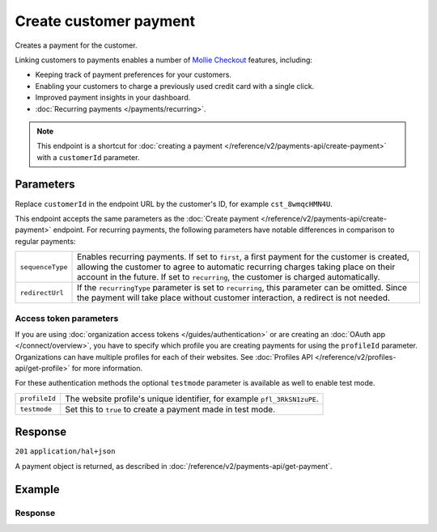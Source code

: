 Create customer payment
=======================
.. api-name:: Customers API
   :version: 2

.. endpoint::
   :method: POST
   :url: https://api.mollie.com/v2/customers/*customerId*/payments

.. authentication::
   :api_keys: true
   :organization_access_tokens: true
   :oauth: true

Creates a payment for the customer.

Linking customers to payments enables a number of
`Mollie Checkout <https://www.mollie.com/en/checkout>`_ features, including:

* Keeping track of payment preferences for your customers.
* Enabling your customers to charge a previously used credit card with a single click.
* Improved payment insights in your dashboard.
* :doc:`Recurring payments </payments/recurring>`.

.. note:: This endpoint is a shortcut for :doc:`creating a payment </reference/v2/payments-api/create-payment>` with a
          ``customerId`` parameter.

Parameters
----------
Replace ``customerId`` in the endpoint URL by the customer's ID, for example ``cst_8wmqcHMN4U``.

This endpoint accepts the same parameters as the :doc:`Create payment </reference/v2/payments-api/create-payment>`
endpoint. For recurring payments, the following parameters have notable differences in comparison to regular payments:

.. list-table::
   :widths: auto

   * - ``sequenceType``

       .. type:: string
          :required: false

     - Enables recurring payments. If set to ``first``, a first payment for the customer is created, allowing
       the customer to agree to automatic recurring charges taking place on their account in the future. If set to
       ``recurring``, the customer is charged automatically.

   * - ``redirectUrl``

       .. type:: string
          :required: false

     - If the ``recurringType`` parameter is set to ``recurring``, this parameter can be omitted. Since the payment will
       take place without customer interaction, a redirect is not needed.

Access token parameters
^^^^^^^^^^^^^^^^^^^^^^^
If you are using :doc:`organization access tokens </guides/authentication>` or are creating an
:doc:`OAuth app </connect/overview>`, you have to specify which profile you are creating payments for using the
``profileId`` parameter. Organizations can have multiple profiles for each of their websites. See
:doc:`Profiles API </reference/v2/profiles-api/get-profile>` for more information.

For these authentication methods the optional ``testmode`` parameter is available as well to enable test mode.

.. list-table::
   :widths: auto

   * - ``profileId``

       .. type:: string
          :required: true

     - The website profile's unique identifier, for example ``pfl_3RkSN1zuPE``.

   * - ``testmode``

       .. type:: boolean
          :required: false

     - Set this to ``true`` to create a payment made in test mode.

Response
--------
``201`` ``application/hal+json``

A payment object is returned, as described in :doc:`/reference/v2/payments-api/get-payment`.

Example
-------

.. code-block-selector::

   .. code-block:: bash
      :linenos:

      curl -X POST https://api.mollie.com/v2/customers/cst_8wmqcHMN4U/payments \
         -H "Authorization: Bearer test_dHar4XY7LxsDOtmnkVtjNVWXLSlXsM" \
         -d "amount[currency]=EUR" \
         -d "amount[value]=10.00" \
         -d "description=Order #12345" \
         -d "sequenceType=first" \
         -d "redirectUrl=https://webshop.example.org/order/12345/" \
         -d "webhookUrl=https://webshop.example.org/payments/webhook/"

   .. code-block:: php
      :linenos:

      <?php
      $mollie = new \Mollie\Api\MollieApiClient();
      $mollie->setApiKey("test_dHar4XY7LxsDOtmnkVtjNVWXLSlXsM");

      $payment = $mollie->customers->get("cst_8wmqcHMN4U")->createPayment([
          "amount" => [
             "currency" => "EUR",
             "value" => "10.00",
          ],
          "description" => "Order #12345",
          "sequenceType" => "first",
          "redirectUrl" => "https://webshop.example.org/order/12345/",
          "webhookUrl" => "https://webshop.example.org/payments/webhook/",
      ]);

   .. code-block:: python
      :linenos:

      from mollie.api.client import Client

      mollie_client = Client()
      mollie_client.set_api_key('test_dHar4XY7LxsDOtmnkVtjNVWXLSlXsM')

      payment = mollie_client.customer_payments.with_parent_id('cst_8wmqcHMN4U').create(
          data={
              'amount': {'value': '10.00', 'currency': 'EUR'},
              'description': 'Order #12345',
              'sequenceType': 'first',
              'redirectUrl': 'https://webshop.example.org/order/12345/',
              'webhookUrl': 'https://webshop.example.org/payments/webhook/',
          }
      )

   .. code-block:: ruby
      :linenos:

      require 'mollie-api-ruby'

      Mollie::Client.configure do |config|
        config.api_key = 'test_dHar4XY7LxsDOtmnkVtjNVWXLSlXsM'
      end

      payment = Mollie::Customer::Payment.create(
        customer_id:   'cst_8wmqcHMN4U',
        amount:        { value: '10.00', currency: 'EUR' },
        description:   'Order #12345',
        sequence_type: 'first',
        redirect_url:  'https://webshop.example.org/order/12345/',
        webhook_url:   'https://webshop.example.org/payments/webhook/'
      )

   .. code-block:: javascript
      :linenos:

      const { createMollieClient } = require('@mollie/api-client');
      const mollieClient = createMollieClient({ apiKey: 'test_dHar4XY7LxsDOtmnkVtjNVWXLSlXsM' });

      (async () => {
        const payment = await mollieClient.customers_payments.create({
          customerId: 'cst_8wmqcHMN4U',
          amount: {
            currency: 'EUR',
            value: '10.00', // We enforce the correct number of decimals through strings
          },
          description: 'Order #12345',
          sequenceType: 'first',
          redirectUrl: 'https://webshop.example.org/order/12345/',
          webhookUrl: 'https://webshop.example.org/payments/webhook/',
        });
      })();

Response
^^^^^^^^
.. code-block:: none
   :linenos:

   HTTP/1.1 201 Created
   Content-Type: application/hal+json

   {
       "resource": "payment",
       "id": "tr_7UhSN1zuXS",
       "mode": "test",
       "createdAt": "2018-03-20T09:13:37+00:00",
       "amount": {
           "value": "10.00",
           "currency": "EUR"
       },
       "description": "Order #12345",
       "method": null,
       "metadata": {
           "order_id": "12345"
       },
       "status": "open",
       "isCancelable": false,
       "expiresAt": "2018-03-20T09:28:37+00:00",
       "details": null,
       "profileId": "pfl_QkEhN94Ba",
       "customerId": "cst_8wmqcHMN4U",
       "sequenceType": "first",
       "redirectUrl": "https://webshop.example.org/order/12345/",
       "webhookUrl": "https://webshop.example.org/payments/webhook/",
       "_links": {
           "self": {
               "href": "https://api.mollie.com/v2/payments/tr_7UhSN1zuXS",
               "type": "application/json"
           },
           "checkout": {
               "href": "https://www.mollie.com/payscreen/select-method/7UhSN1zuXS",
               "type": "text/html"
           },
           "dashboard": {
               "href": "https://www.mollie.com/dashboard/org_12345678/payments/tr_7UhSN1zuXS",
               "type": "application/json"
           },
           "documentation": {
               "href": "https://docs.mollie.com/reference/v2/payments-api/create-payment",
               "type": "text/html"
           }
       }
   }
